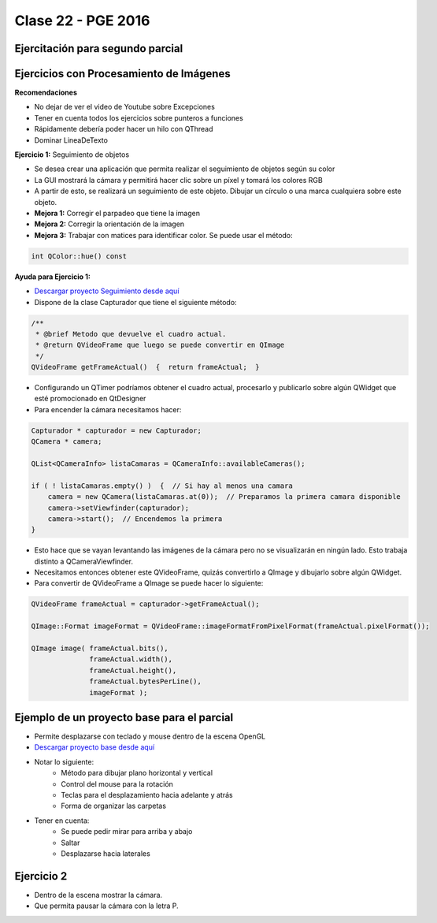 .. -*- coding: utf-8 -*-

.. _rcs_subversion:

Clase 22 - PGE 2016
===================

Ejercitación para segundo parcial
^^^^^^^^^^^^^^^^^^^^^^^^^^^^^^^^^
	 
Ejercicios con Procesamiento de Imágenes
^^^^^^^^^^^^^^^^^^^^^^^^^^^^^^^^^^^^^^^^

**Recomendaciones**

- No dejar de ver el video de Youtube sobre Excepciones
- Tener en cuenta todos los ejercicios sobre punteros a funciones
- Rápidamente debería poder hacer un hilo con QThread
- Dominar LineaDeTexto

**Ejercicio 1:** Seguimiento de objetos

- Se desea crear una aplicación que permita realizar el seguimiento de objetos según su color
- La GUI mostrará la cámara y permitirá hacer clic sobre un píxel y tomará los colores RGB
- A partir de esto, se realizará un seguimiento de este objeto. Dibujar un círculo o una marca cualquiera sobre este objeto.
- **Mejora 1:** Corregir el parpadeo que tiene la imagen
- **Mejora 2:** Corregir la orientación de la imagen
- **Mejora 3:** Trabajar con matices para identificar color. Se puede usar el método:

.. code-block:: c++	

	int QColor::hue() const

**Ayuda para Ejercicio 1:** 

- `Descargar proyecto Seguimiento desde aquí <https://github.com/cosimani/Curso-PGE-2015/blob/master/sources/clase20/seguimiento.rar?raw=true>`_

- Dispone de la clase Capturador que tiene el siguiente método:

.. code-block:: c++	
	
	/**
	 * @brief Metodo que devuelve el cuadro actual.
	 * @return QVideoFrame que luego se puede convertir en QImage
	 */
	QVideoFrame getFrameActual()  {  return frameActual;  }

- Configurando un QTimer podríamos obtener el cuadro actual, procesarlo y publicarlo sobre algún QWidget que esté promocionado en QtDesigner
- Para encender la cámara necesitamos hacer:

.. code-block:: c++	

	Capturador * capturador = new Capturador;
	QCamera * camera;

	QList<QCameraInfo> listaCamaras = QCameraInfo::availableCameras();
	
	if ( ! listaCamaras.empty() )  {  // Si hay al menos una camara
	    camera = new QCamera(listaCamaras.at(0));  // Preparamos la primera camara disponible
	    camera->setViewfinder(capturador); 
	    camera->start();  // Encendemos la primera
	}

- Esto hace que se vayan levantando las imágenes de la cámara pero no se visualizarán en ningún lado. Esto trabaja distinto a QCameraViewfinder.
- Necesitamos entonces obtener este QVideoFrame, quizás convertirlo a QImage y dibujarlo sobre algún QWidget.
- Para convertir de QVideoFrame a QImage se puede hacer lo siguiente:

.. code-block:: c++	

	QVideoFrame frameActual = capturador->getFrameActual();

	QImage::Format imageFormat = QVideoFrame::imageFormatFromPixelFormat(frameActual.pixelFormat());

	QImage image( frameActual.bits(),
	              frameActual.width(),
	              frameActual.height(),
	              frameActual.bytesPerLine(),
	              imageFormat );
	
Ejemplo de un proyecto base para el parcial
^^^^^^^^^^^^^^^^^^^^^^^^^^^^^^^^^^^^^^^^^^^

- Permite desplazarse con teclado y mouse dentro de la escena OpenGL
- `Descargar proyecto base desde aquí <https://github.com/cosimani/Curso-PGE-2015/blob/master/sources/clase21/DesplazamientoEnEscena.rar?raw=true>`_
- Notar lo siguiente:
	- Método para dibujar plano horizontal y vertical
	- Control del mouse para la rotación
	- Teclas para el desplazamiento hacia adelante y atrás
	- Forma de organizar las carpetas
- Tener en cuenta:
	- Se puede pedir mirar para arriba y abajo
	- Saltar
	- Desplazarse hacia laterales

Ejercicio 2
^^^^^^^^^^^

- Dentro de la escena mostrar la cámara.
- Que permita pausar la cámara con la letra P.
	